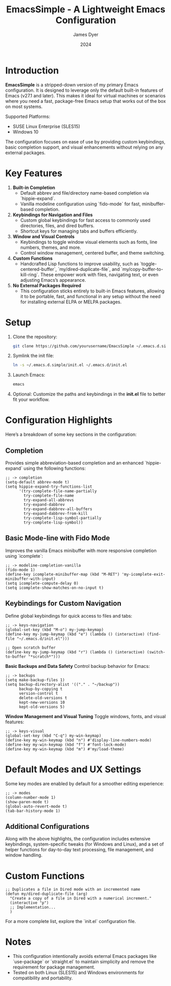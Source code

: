 #+title: EmacsSimple - A Lightweight Emacs Configuration
#+author: James Dyer
#+date: 2024
#+description: A stripped-down Emacs configuration that avoids external packages, perfect for lightweight usage in VMs or basic tasks.
#+startup: content
#+todo: TODO | DONE
#+property: header-args :tangle no

* Introduction

*EmacsSimple* is a stripped-down version of my primary Emacs configuration. It is designed to leverage only the default built-in features of Emacs (v27.1 and later). This makes it ideal for virtual machines or scenarios where you need a fast, package-free Emacs setup that works out of the box on most systems.

Supported Platforms:
- SUSE Linux Enterprise (SLES15)
- Windows 10

The configuration focuses on ease of use by providing custom keybindings, basic completion support, and visual enhancements without relying on any external packages.

* Key Features

1. *Built-in Completion*
   - Default abbrev and file/directory name-based completion via `hippie-expand`.
   - Vanilla modeline configuration using `fido-mode` for fast, minibuffer-based completion.

2. *Keybindings for Navigation and Files*
   - Custom global keybindings for fast access to commonly used directories, files, and dired buffers.
   - Shortcut keys for managing tabs and buffers efficiently.

3. *Window and Visual Controls*
   - Keybindings to toggle window visual elements such as fonts, line numbers, themes, and more.
   - Control window management, centered buffer, and theme switching.

4. *Custom Functions*
   - Handcrafted Lisp functions to improve usability, such as `toggle-centered-buffer`, `my/dired-duplicate-file`, and `my/copy-buffer-to-kill-ring`. These empower work with files, navigating text, or even adjusting Emacs’s appearance.

5. *No External Packages Required*
   - This configuration sticks entirely to built-in Emacs features, allowing it to be portable, fast, and functional in any setup without the need for installing external ELPA or MELPA packages.

* Setup

1. Clone the repository:

   #+begin_src bash
   git clone https://github.com/yourusername/EmacsSimple ~/.emacs.d.simple
   #+end_src


2. Symlink the init file:

   #+begin_src bash
   ln -s ~/.emacs.d.simple/init.el ~/.emacs.d/init.el
   #+end_src

3. Launch Emacs:

   #+begin_src bash
   emacs
   #+end_src

4. Optional: Customize the paths and keybindings in the **init.el** file to better fit your workflow.

* Configuration Highlights

Here’s a breakdown of some key sections in the configuration:

** Completion

Provides simple abbreviation-based completion and an enhanced `hippie-expand` using the following functions:

#+begin_src elisp
;; -> completion
(setq-default abbrev-mode t)
(setq hippie-expand-try-functions-list
      '(try-complete-file-name-partially
        try-complete-file-name
        try-expand-all-abbrevs
        try-expand-dabbrev
        try-expand-dabbrev-all-buffers
        try-expand-dabbrev-from-kill
        try-complete-lisp-symbol-partially
        try-complete-lisp-symbol))
#+end_src

** Basic Mode-line with Fido Mode

Improves the vanilla Emacs minibuffer with more responsive completion using `icomplete`:

#+begin_src elisp
;; -> modeline-completion-vanilla
(fido-mode 1)
(define-key icomplete-minibuffer-map (kbd "M-RET") 'my-icomplete-exit-minibuffer-with-input)
(setq icomplete-compute-delay 0)
(setq icomplete-show-matches-on-no-input t)
#+end_src

** Keybindings for Custom Navigation

Define global keybindings for quick access to files and tabs:

#+begin_src elisp
;; -> keys-navigation
(global-set-key (kbd "M-o") my-jump-keymap)
(define-key my-jump-keymap (kbd "e") (lambda () (interactive) (find-file "~/.emacs.d/init.el")))

;; Open scratch buffer
(define-key my-jump-keymap (kbd "r") (lambda () (interactive) (switch-to-buffer "*scratch*")))
#+end_src

**Basic Backups and Data Safety**
Control backup behavior for Emacs:

#+begin_src elisp
;; -> backups
(setq make-backup-files 1)
(setq backup-directory-alist '(("." . "~/backup"))
      backup-by-copying t
      version-control t
      delete-old-versions t
      kept-new-versions 10
      kept-old-versions 5)
#+end_src

**Window Management and Visual Tuning**
Toggle windows, fonts, and visual features:

#+begin_src elisp
;; -> keys-visual
(global-set-key (kbd "C-q") my-win-keymap)
(define-key my-win-keymap (kbd "n") #'display-line-numbers-mode)
(define-key my-win-keymap (kbd "f") #'font-lock-mode)
(define-key my-win-keymap (kbd "m") #'my/load-theme)
#+end_src

* Default Modes and UX Settings

Some key modes are enabled by default for a smoother editing experience:

#+begin_src elisp
;; -> modes
(column-number-mode 1)
(show-paren-mode t)
(global-auto-revert-mode t)
(tab-bar-history-mode 1)
#+end_src

** Additional Configurations

Along with the above highlights, the configuration includes extensive keybindings, system-specific tweaks (for Windows and Linux), and a set of helper functions for day-to-day text processing, file management, and window handling.

* Custom Functions

#+begin_src elisp
;; Duplicates a file in Dired mode with an incremented name
(defun my/dired-duplicate-file (arg)
  "Create a copy of a file in Dired with a numerical increment."
  (interactive "p")
  ;; Implementation...
  )
#+end_src

For a more complete list, explore the `init.el` configuration file.

* Notes

- This configuration intentionally avoids external Emacs packages like `use-package` or `straight.el` to maintain simplicity and remove the requirement for package management.
- Tested on both Linux (SLES15) and Windows environments for compatibility and portability.
